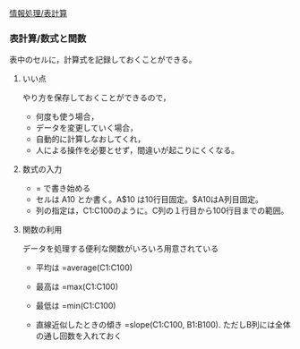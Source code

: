 
[[./情報処理_表計算.org][情報処理/表計算]]

*** 表計算/数式と関数

表中のセルに，計算式を記録しておくことができる。

**** いい点

やり方を保存しておくことができるので， 
- 何度も使う場合， 
- データを変更していく場合， 
- 自動的に計算しなおしてくれ， 
- 人による操作を必要とせず，間違いが起こりにくくなる。

**** 数式の入力

-  = で書き始める
-  セルは A10 とか書く。A$10 は10行目固定。$A10はA列目固定。
-  列の指定は，C1:C100のように。C列の１行目から100行目までの範囲。

**** 関数の利用

データを処理する便利な関数がいろいろ用意されている

-  平均は =average(C1:C100)
-  最高は =max(C1:C100)
-  最低は =min(C1:C100)

-  直線近似したときの傾き =slope(C1:C100, B1:B100).
   ただしB列には全体の通し回数を入れておく
